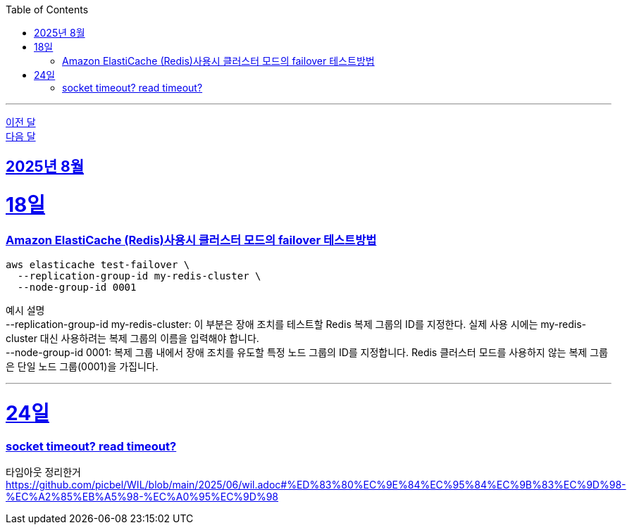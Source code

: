 // Metadata:
:description: Week I Learnt
:keywords: study, til, lwil
// Settings:
:doctype: book
:toc: left
:toclevels: 4
:sectlinks:
:icons: font
:hardbreaks:

---
https://github.com/picbel/WIL/blob/main/2025/07/wil.adoc[이전 달]
https://github.com/picbel/WIL/blob/main/2025/09/wil.adoc[다음 달]

[[section-202508]]
== 2025년 8월

[[section-202508-18일]]
18일
===
### Amazon ElastiCache (Redis)사용시 클러스터 모드의 failover 테스트방법
```
aws elasticache test-failover \
  --replication-group-id my-redis-cluster \
  --node-group-id 0001
```
예시 설명
--replication-group-id my-redis-cluster: 이 부분은 장애 조치를 테스트할 Redis 복제 그룹의 ID를 지정한다. 실제 사용 시에는 my-redis-cluster 대신 사용하려는 복제 그룹의 이름을 입력해야 합니다.
--node-group-id 0001: 복제 그룹 내에서 장애 조치를 유도할 특정 노드 그룹의 ID를 지정합니다. Redis 클러스터 모드를 사용하지 않는 복제 그룹은 단일 노드 그룹(0001)을 가집니다.

---

[[section-202508-24일]]
24일
===
### socket timeout? read timeout?
타임아웃 정리한거
https://github.com/picbel/WIL/blob/main/2025/06/wil.adoc#%ED%83%80%EC%9E%84%EC%95%84%EC%9B%83%EC%9D%98-%EC%A2%85%EB%A5%98-%EC%A0%95%EC%9D%98

